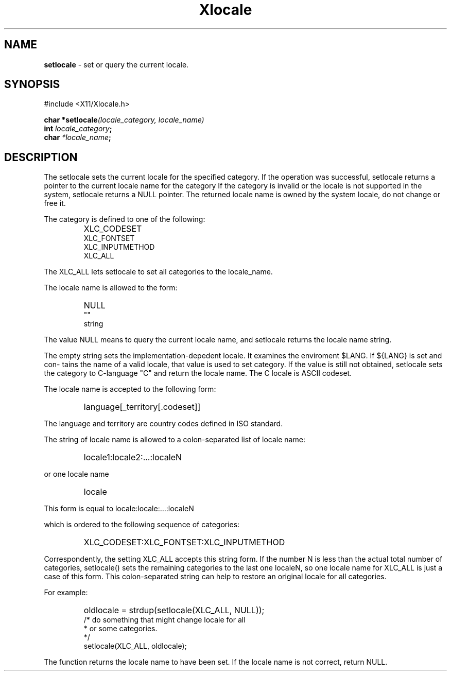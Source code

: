 .\"
.\" *****************************************************************
.\" *                                                               *
.\" *    Copyright (c) Digital Equipment Corporation, 1991, 1994    *
.\" *                                                               *
.\" *   All Rights Reserved.  Unpublished rights  reserved  under   *
.\" *   the copyright laws of the United States.                    *
.\" *                                                               *
.\" *   The software contained on this media  is  proprietary  to   *
.\" *   and  embodies  the  confidential  technology  of  Digital   *
.\" *   Equipment Corporation.  Possession, use,  duplication  or   *
.\" *   dissemination of the software and media is authorized only  *
.\" *   pursuant to a valid written license from Digital Equipment  *
.\" *   Corporation.                                                *
.\" *                                                               *
.\" *   RESTRICTED RIGHTS LEGEND   Use, duplication, or disclosure  *
.\" *   by the U.S. Government is subject to restrictions  as  set  *
.\" *   forth in Subparagraph (c)(1)(ii)  of  DFARS  252.227-7013,  *
.\" *   or  in  FAR 52.227-19, as applicable.                       *
.\" *                                                               *
.\" *****************************************************************
.\"
.\"
.\" HISTORY
.\"
.\" $Header: /usr/sde/x11/rcs/x11/src/./doc/I18N/Xsi/Xlc/setlocale.3,v 1.2 91/12/15 12:42:16 devrcs Exp $
.\" $Date: 91/12/15 12:42:16 $
.\" Copyright 1990, 1991 by OMRON Corporation.
.\" Copyright 1991 by the Massachusetts Institute of Technology.
.TH Xlocale 3X11 "" "December, 1990"
.SH NAME
.B setlocale
\- set or query the current locale.
.SH SYNOPSIS
.br
#include <X11/Xlocale.h>
.PP
.B char *setlocale\f2(locale_category, locale_name)\f3
.br
.B int \f2locale_category\f3;
.br
.B char \f2*locale_name\f3;
.br
.SH DESCRIPTION
.PP
The setlocale sets the current locale for the specified category.
If the operation was successful, setlocale returns a
pointer to the current locale name for the category
If the category is invalid or the locale is not
supported in the system, setlocale returns a NULL
pointer.
The returned locale name is owned by the system locale, do not change
or free it.
.PP
The category is defined to one of the following:
.IP "" "        "
XLC_CODESET
.br
XLC_FONTSET
.br
XLC_INPUTMETHOD
.br
XLC_ALL
.PP
The XLC_ALL lets setlocale to set all categories to the locale_name.
.PP
The locale name is allowed to the form:
.IP "" "        "
NULL
.br
""
.br
string
.PP
The value NULL means to query the current locale name, and setlocale
returns the locale name string.
.PP
The empty string sets the implementation-depedent locale. It
examines the enviroment $LANG.  If ${LANG} is set and con-
tains the name of a valid locale, that value is used to set
category. If the value is still not  obtained, setlocale 
sets the category to C-language "C" and return the locale
name. The C locale is ASCII codeset.
.PP
The locale name is accepted to the following form:
.IP "" "   "
language[_territory[.codeset]]
.PP
The language and territory are country codes defined in ISO standard.
.PP
The string of locale name is allowed to a colon-separated list of locale
name:
.IP "" "   "
locale1:locale2:...:localeN
.PP
or one locale name
.IP "" "   "
locale
.PP
This form is equal to locale:locale:...:localeN
.PP
which is ordered to the following sequence of categories:
.IP "" "    "
XLC_CODESET:XLC_FONTSET:XLC_INPUTMETHOD
.PP
Correspondently, the setting XLC_ALL accepts this string
form. If the number N  is less than the actual total number
of categories, setlocale() sets the remaining categories to
the last one localeN, so one locale name for XLC_ALL  is
just  a  case of this form.  This colon-separated string
can help to restore an original locale for all categories.
.PP
For example:
.IP "" "   "
oldlocale = strdup(setlocale(XLC_ALL, NULL));
.br
/* do something that might change locale for all
.br
.br
* or some categories.
.br
*/
.br
setlocale(XLC_ALL, oldlocale);
.PP
The function returns the locale name to have been set.  If
the locale name is not correct, return NULL.
